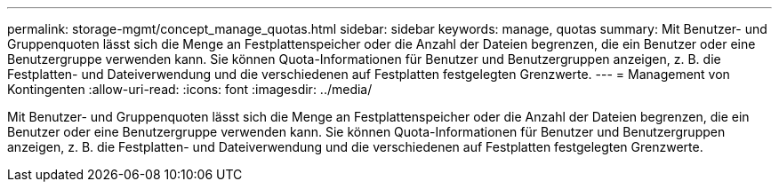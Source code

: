 ---
permalink: storage-mgmt/concept_manage_quotas.html 
sidebar: sidebar 
keywords: manage, quotas 
summary: Mit Benutzer- und Gruppenquoten lässt sich die Menge an Festplattenspeicher oder die Anzahl der Dateien begrenzen, die ein Benutzer oder eine Benutzergruppe verwenden kann. Sie können Quota-Informationen für Benutzer und Benutzergruppen anzeigen, z. B. die Festplatten- und Dateiverwendung und die verschiedenen auf Festplatten festgelegten Grenzwerte. 
---
= Management von Kontingenten
:allow-uri-read: 
:icons: font
:imagesdir: ../media/


[role="lead"]
Mit Benutzer- und Gruppenquoten lässt sich die Menge an Festplattenspeicher oder die Anzahl der Dateien begrenzen, die ein Benutzer oder eine Benutzergruppe verwenden kann. Sie können Quota-Informationen für Benutzer und Benutzergruppen anzeigen, z. B. die Festplatten- und Dateiverwendung und die verschiedenen auf Festplatten festgelegten Grenzwerte.
